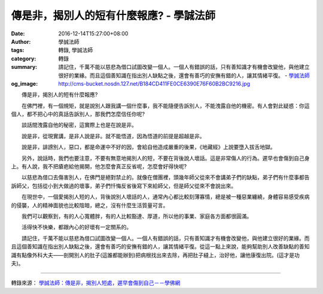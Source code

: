 傳是非，揭別人的短有什麼報應? - 學誠法師
########################################

:date: 2016-12-14T15:27:00+08:00
:author: 學誠法師
:tags: 轉錄, 學誠法師
:category: 轉錄
:summary: 請記住，千萬不能以慈悲為借口試圖改變一個人。一個人有錯誤的話，只有善知識才有機會改變他，與他建立很好的業緣。而且這個善知識在指出別人缺點之後，還會有善巧的安撫有錯的人，讓其情緒平復。
          - `學誠法師`_
:og_image: http://cms-bucket.nosdn.127.net/B184CD411FE0CE6390E76F60B2BC9216.jpg


　　傳是非，揭別人的短有什麼報應?

　　在佛門裡，有一個規矩，就是說別人跟我講一個什麼事，我不能隨便告訴別人，不能洩露自他的機密。有人會對此疑惑：你這個人，都不把心中的真話告訴別人，那我們怎麼信任你呢?

　　談話間洩露自他的秘密，這實際上也是在說是非。

　　說是非，從現實講，是非人說是非。就不能悟道，因為悟道的前提是超越是非。

　　說是非，誹謗別人，惡口，都是命運中不好的因，會給自他造成嚴重的後果，《地藏經》上說要墮入拔舌地獄。

　　另外，說話時，我們也要注意，不要有無意地揭別人的短，不要在背後說人壞話。這是非常傷人的行為。遲早也會傷到自己身上。有人說，我不把瘡疤給他揭開，他怎麼會真正反省呢，怎麼會好得快呢?

　　以慈悲為借口去傷害別人，在佛門是絕對禁止的。就像在僧團裡，頭幾年師父從來不會講弟子們的缺點，弟子們有什麼事都告訴師父，包括從小到大做過的壞事，弟子們忏悔反省後寫下來給師父，但是師父從來不會說出來。

　　在現世中，一個愛揭別人短的人，背後說別人壞話的人，通常內心都比較刻薄寡情，總是被一種惡業纏繞，身體容易感受疾病的侵襲，人的精神面貌也比較陰暗，總之，沒有什麼生活質量可言。

　　我們可以觀察到，有的人心寬體胖，有的人比較豁達、厚道，所以他的事業、家庭各方面都很圓滿。

　　活得快不快樂，都跟內心的好壞有一定關系的。

　　請記住，千萬不能以慈悲為借口試圖改變一個人。一個人有錯誤的話，只有善知識才有機會改變他，與他建立很好的業緣。而且這個善知識在指出別人缺點之後，還會有善巧的安撫有錯的人，讓其情緒平復。從這一點上來說，能夠幫助別人改善缺點的善知識有點像外科大夫——剖開別人的肚子(這誰都能辦到)把病根找出來去除，再把肚子縫上，治好他，讓他康復出院。(這才是功夫)。

----

轉錄來源：
`學誠法師：傳是非，揭別人短處，遲早會傷到自己－－學佛網 <http://big5.xuefo.net/nr/article48/477461.html>`_

.. _學誠法師: https://www.google.com/search?q=%E5%AD%B8%E8%AA%A0%E6%B3%95%E5%B8%AB
